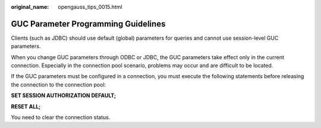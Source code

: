 :original_name: opengauss_tips_0015.html

.. _opengauss_tips_0015:

GUC Parameter Programming Guidelines
====================================

Clients (such as JDBC) should use default (global) parameters for queries and cannot use session-level GUC parameters.

When you change GUC parameters through ODBC or JDBC, the GUC parameters take effect only in the current connection. Especially in the connection pool scenario, problems may occur and are difficult to be located.

If the GUC parameters must be configured in a connection, you must execute the following statements before releasing the connection to the connection pool:

**SET SESSION AUTHORIZATION DEFAULT;**

**RESET ALL;**

You need to clear the connection status.
